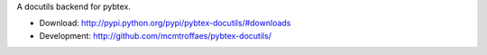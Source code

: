 A docutils backend for pybtex.

* Download: http://pypi.python.org/pypi/pybtex-docutils/#downloads

* Development: http://github.com/mcmtroffaes/pybtex-docutils/
